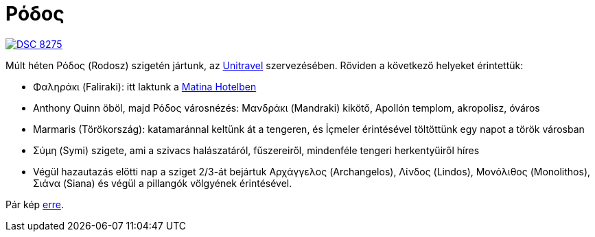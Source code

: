 = Ρόδος

:slug: rodosz
:category: hu
:date: 2012-09-11T17:07:14Z
image::https://lh3.googleusercontent.com/-1Fi7Fdst-CE/UE2CJ_menUI/AAAAAAAAAf8/XiAABPrIbTY/s400/DSC_8275.JPG[align="center",link="https://lh3.googleusercontent.com/-1Fi7Fdst-CE/UE2CJ_menUI/AAAAAAAAAf8/XiAABPrIbTY/s2048/DSC_8275.JPG"]

Múlt héten Ρόδος (Rodosz) szigetén jártunk, az
http://www.unitravel.hu/korutazas/az_egei_tenger_csodai_semiramis/282[Unitravel]
szervezésében. Röviden a következő helyeket érintettük:

- Φαληράκι (Faliraki): itt laktunk a http://www.matinahotel.com/[Matina Hotelben]
- Anthony Quinn öböl, majd Ρόδος városnézés: Μανδράκι (Mandraki) kikötő, Apollón templom, akropolisz, óváros
- Marmaris (Törökország): katamaránnal keltünk át a tengeren, és İçmeler érintésével töltöttünk egy napot a török városban
- Σύμη (Symi) szigete, ami a szivacs halászatáról, fűszereiről, mindenféle tengeri herkentyűiről híres
- Végül hazautazás előtti nap a sziget 2/3-át bejártuk Αρχάγγελος (Archangelos), Λίνδος (Lindos), Μονόλιθος (Monolithos), Σιάνα (Siana) és végül a pillangók völgyének érintésével.

Pár kép https://www.flickr.com/photos/vmiklos/albums/72157671918663205[erre].
